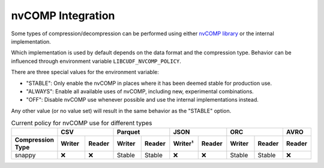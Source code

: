 nvCOMP Integration
=============================

Some types of compression/decompression can be performed using either `nvCOMP library <https://github.com/NVIDIA/nvcomp>`_ or the internal implementation. 

Which implementation is used by default depends on the data format and the compression type. Behavior can be influenced through environment variable ``LIBCUDF_NVCOMP_POLICY``.

There are three special values for the environment variable:

- "STABLE": Only enable the nvCOMP in places where it has been deemed stable for production use. 
- "ALWAYS": Enable all available uses of nvCOMP, including new, experimental combinations.
- "OFF": Disable nvCOMP use whenever possible and use the internal implementations instead.

Any other value (or no value set) will result in the same behavior as the "STABLE" option.


.. table:: Current policy for nvCOMP use for different types
    :widths: 20 15 15 15 15 15 15 15 15 15

    +-----------------------+--------+--------+--------+--------+---------+--------+--------+--------+--------+
    |                       |       CSV       |      Parquet    |       JSON       |       ORC       |  AVRO  |
    +-----------------------+--------+--------+--------+--------+---------+--------+--------+--------+--------+
    | Compression Type      | Writer | Reader | Writer | Reader | Writer¹ | Reader | Writer | Reader | Reader |
    +=======================+========+========+========+========+=========+========+========+========+========+
    | snappy                | ❌     | ❌     | Stable | Stable | ❌      | ❌     | Stable | Stable | ❌     |
    +-----------------------+--------+--------+--------+--------+---------+--------+--------+--------+--------+
